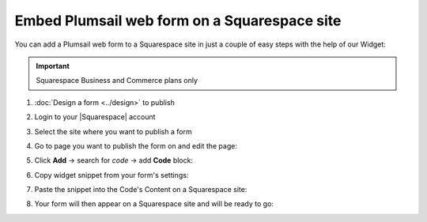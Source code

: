 .. title:: Embed Plumsail web form on a Squarespace site

.. meta::
   :description: How to publish our public web form to your Squarespace site

Embed Plumsail web form on a Squarespace site
==========================================================
You can add a Plumsail web form to a Squarespace site in just a couple of easy steps with the help of our Widget:

.. important:: Squarespace Business and Commerce plans only

#. | :doc:`Design a form <../design>` to publish
#. | Login to your |Squarespace| account
#. | Select the site where you want to publish a form
#. | Go to page you want to publish the form on and edit the page:
   | |edit|
#. | Click **Add** → search for *code* → add **Code** block:
   | |code|
#. | Copy widget snippet from your form's settings:
   | |copy|
#. | Paste the snippet into the Code's Content on a Squarespace site:
   | |content|
#. | Your form will then appear on a Squarespace site and will be ready to go:
   | |result|


.. |Squarespace| raw:: html

   <a href="https://www.squarespace.com/" target="_blank">Squarespace</a>

.. |edit| image:: ../images/embed/squarespace/embed-squarespace-edit-page.png
   :alt: Edit a page

.. |code| image:: ../images/embed/squarespace/embed-squarespace-code.png
   :alt: Add code
   
.. |copy| image:: ../images/start/start-copy-snippet.png
   :alt: Copy Form Widget snippet in Sharing Settings

.. |content| image:: ../images/embed/squarespace/embed-squarespace-content.png
   :alt: Paste snippet into content

.. |result| image:: ../images/embed/squarespace/embed-squarespace-result.png
   :alt: The form is ready to roll